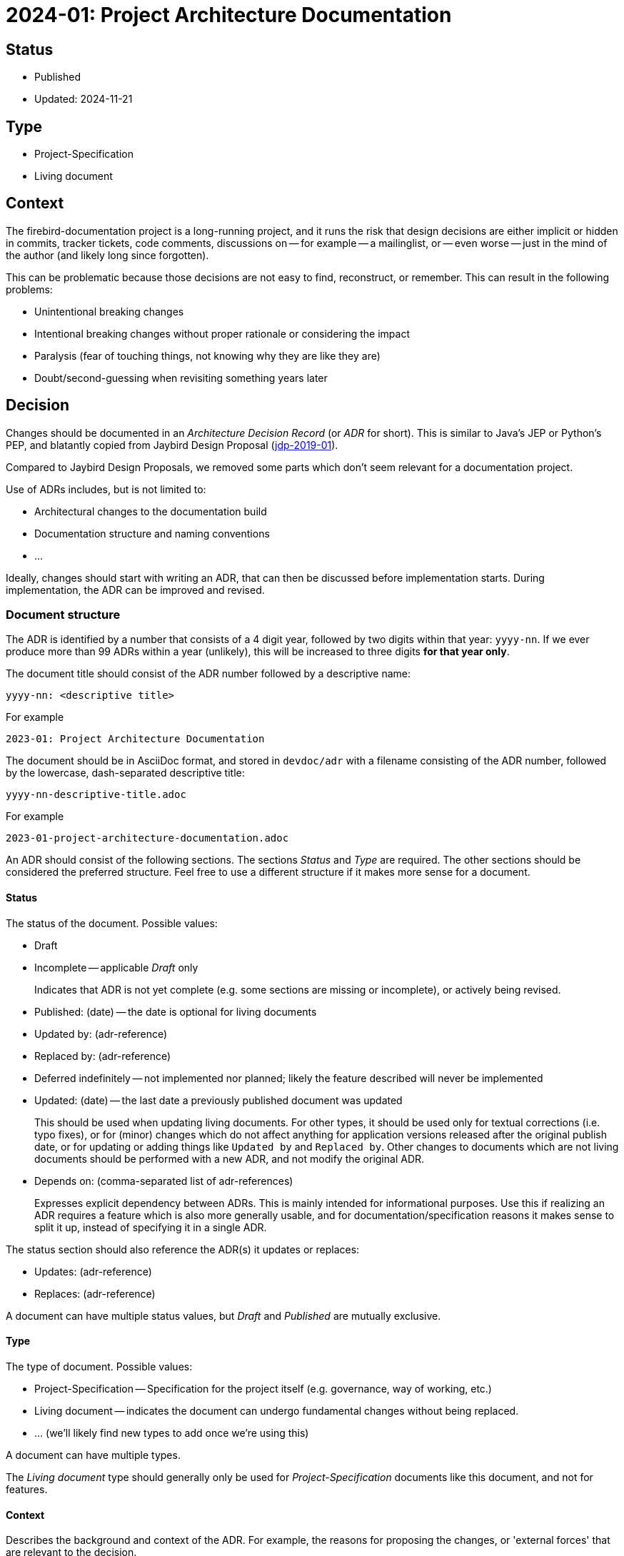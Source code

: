 = 2024-01: Project Architecture Documentation

== Status

* Published
* Updated: 2024-11-21

== Type

* Project-Specification
* Living document

== Context

The firebird-documentation project is a long-running project, and it runs the risk that design decisions are either implicit or hidden in commits, tracker tickets, code comments, discussions on -- for example -- a mailinglist, or -- even worse -- just in the mind of the author (and likely long since forgotten).

This can be problematic because those decisions are not easy to find, reconstruct, or remember.
This can result in the following problems:

* Unintentional breaking changes
* Intentional breaking changes without proper rationale or considering the impact
* Paralysis (fear of touching things, not knowing why they are like they are)
* Doubt/second-guessing when revisiting something years later

== Decision

Changes should be documented in an _Architecture Decision Record_ (or _ADR_ for short).
This is similar to Java's JEP or Python's PEP, and blatantly copied from Jaybird Design Proposal (https://github.com/FirebirdSQL/jaybird/blob/master/devdoc/jdp/jdp-2019-01-jaybird-design-proposal.md[jdp-2019-01^]).

Compared to Jaybird Design Proposals, we removed some parts which don't seem relevant for a documentation project.

Use of ADRs includes, but is not limited to:

* Architectural changes to the documentation build
* Documentation structure and naming conventions
* ...

Ideally, changes should start with writing an ADR, that can then be discussed before implementation starts.
During implementation, the ADR can be improved and revised.

=== Document structure

The ADR is identified by a number that consists of a 4 digit year, followed by two digits within that year: `yyyy-nn`.
If we ever produce more than 99 ADRs within a year (unlikely), this will be increased to three digits *for that year only*.

The document title should consist of the ADR number followed by a descriptive name:

    yyyy-nn: <descriptive title>

For example

    2023-01: Project Architecture Documentation

The document should be in AsciiDoc format, and stored in `devdoc/adr` with a filename consisting of the ADR number, followed by the lowercase, dash-separated descriptive title:

    yyyy-nn-descriptive-title.adoc

For example

    2023-01-project-architecture-documentation.adoc

An ADR should consist of the following sections.
The sections _Status_ and _Type_ are required.
The other sections should be considered the preferred structure.
Feel free to use a different structure if it makes more sense for a document.

==== Status

The status of the document.
Possible values:

* Draft
* Incomplete -- applicable _Draft_ only
+
Indicates that ADR is not yet complete (e.g. some sections are missing or incomplete), or actively being revised.
* Published: (date) -- the date is optional for living documents
* Updated by: (adr-reference)
* Replaced by: (adr-reference)
* Deferred indefinitely -- not implemented nor planned;
likely the feature described will never be implemented
* Updated: (date) -- the last date a previously published document was updated
+
This should be used when updating living documents.
For other types, it should be used only for textual corrections (i.e. typo fixes), or for (minor) changes which do not affect anything for application versions released after the original publish date, or for updating or adding things like `Updated by` and `Replaced by`.
Other changes to documents which are not living documents should be performed with a new ADR, and not modify the original ADR.
* Depends on: (comma-separated list of adr-references)
+
Expresses explicit dependency between ADRs.
This is mainly intended for informational purposes.
Use this if realizing an ADR requires a feature which is also more generally usable, and for documentation/specification reasons it makes sense to split it up, instead of specifying it in a single ADR.

The status section should also reference the ADR(s) it updates or replaces:

* Updates: (adr-reference)
* Replaces: (adr-reference)

A document can have multiple status values, but _Draft_ and _Published_ are mutually exclusive.

==== Type

The type of document.
Possible values:

* Project-Specification -- Specification for the project itself (e.g. governance, way of working, etc.)
* Living document -- indicates the document can undergo fundamental changes without being replaced.
* ... (we'll likely find new types to add once we're using this)

A document can have multiple types.

The _Living document_ type should generally only be used for _Project-Specification_ documents like this document, and not for features.

==== Context

Describes the background and context of the ADR.
For example, the reasons for proposing the changes, or 'external forces' that are relevant to the decision.

==== Decision

Documents the decision itself in sufficient detail.

Preferably, the reasons for the decisions should be documented, and -- where possible -- discarded choices or alternatives should be documented.

If any follow-up features or possible future improvement were uncovered, these should be listed as well.

==== Consequences

Documents consequences of the decision.
This includes identifying expected breaking changes caused by the decision.

== Consequences

Architecture Decision Records will help make the design decisions for the project explicit.
This can be used as a guide for maintainers, and serve as a form of documentation for other documentation writers.

